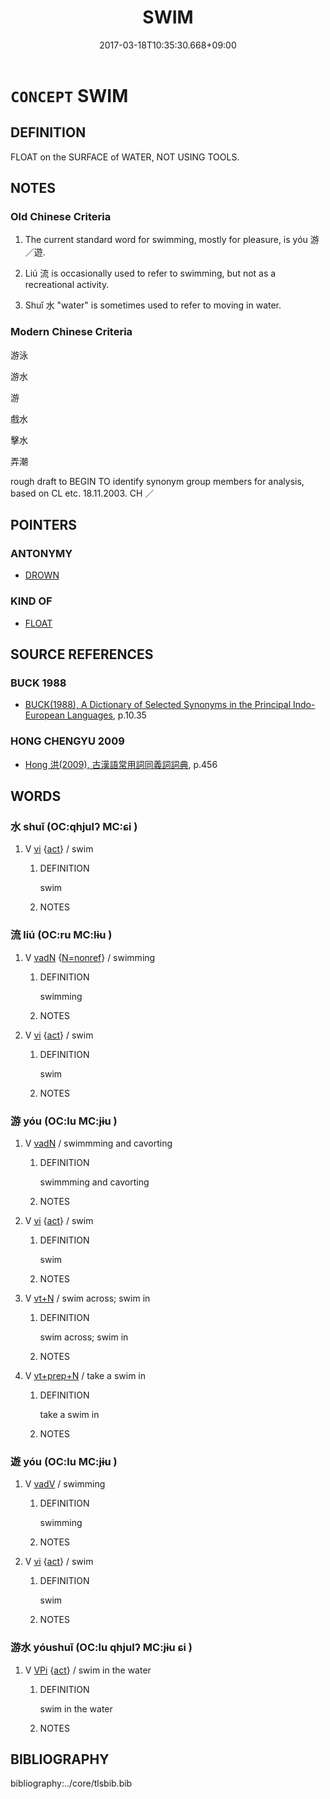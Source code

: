 # -*- mode: mandoku-tls-view -*-
#+TITLE: SWIM
#+DATE: 2017-03-18T10:35:30.668+09:00        
#+STARTUP: content
* =CONCEPT= SWIM
:PROPERTIES:
:CUSTOM_ID: uuid-8ac2c103-2517-4ad1-b55e-5aae5299cfd7
:SYNONYM+:  BATHE
:SYNONYM+:  TAKE A DIP
:SYNONYM+:  SPLASH AROUND
:SYNONYM+:  FLOAT
:SYNONYM+:  TREAD WATER
:SYNONYM+:  PADDLE
:TR_ZH: 游泳
:END:
** DEFINITION

FLOAT on the SURFACE of WATER, NOT USING TOOLS.

** NOTES

*** Old Chinese Criteria
1. The current standard word for swimming, mostly for pleasure, is yóu 游／遊.

2. Liú 流 is occasionally used to refer to swimming, but not as a recreational activity.

3. Shuǐ 水 "water" is sometimes used to refer to moving in water.

*** Modern Chinese Criteria
游泳

游水

游

戲水

擊水

弄潮

rough draft to BEGIN TO identify synonym group members for analysis, based on CL etc. 18.11.2003. CH ／

** POINTERS
*** ANTONYMY
 - [[tls:concept:DROWN][DROWN]]

*** KIND OF
 - [[tls:concept:FLOAT][FLOAT]]

** SOURCE REFERENCES
*** BUCK 1988
 - [[cite:BUCK-1988][BUCK(1988), A Dictionary of Selected Synonyms in the Principal Indo-European Languages]], p.10.35

*** HONG CHENGYU 2009
 - [[cite:HONG-CHENGYU-2009][Hong 洪(2009), 古漢語常用詞同義詞詞典]], p.456

** WORDS
   :PROPERTIES:
   :VISIBILITY: children
   :END:
*** 水 shuǐ (OC:qhjulʔ MC:ɕi )
:PROPERTIES:
:CUSTOM_ID: uuid-7a10f38a-66b5-43c7-ac4e-2e1544cd3246
:Char+: 水(85,0/4) 
:GY_IDS+: uuid-79a2ca70-d10b-42f5-b33d-4a27810b39dc
:PY+: shuǐ     
:OC+: qhjulʔ     
:MC+: ɕi     
:END: 
**** V [[tls:syn-func::#uuid-c20780b3-41f9-491b-bb61-a269c1c4b48f][vi]] {[[tls:sem-feat::#uuid-f55cff2f-f0e3-4f08-a89c-5d08fcf3fe89][act]]} / swim
:PROPERTIES:
:CUSTOM_ID: uuid-f1f92f0f-7c63-4235-bc8b-f80000999e24
:WARRING-STATES-CURRENCY: 3
:END:
****** DEFINITION

swim

****** NOTES

*** 流 liú (OC:ru MC:lɨu )
:PROPERTIES:
:CUSTOM_ID: uuid-e6443a19-ba49-438e-9faf-a919d65262ee
:Char+: 流(85,6/9) 
:GY_IDS+: uuid-3c363cb4-470e-44e6-ba1e-ba81513f6913
:PY+: liú     
:OC+: ru     
:MC+: lɨu     
:END: 
**** V [[tls:syn-func::#uuid-fed035db-e7bd-4d23-bd05-9698b26e38f9][vadN]] {[[tls:sem-feat::#uuid-5da3200a-c46f-4d20-9917-726937666d0b][N=nonref]]} / swimming
:PROPERTIES:
:CUSTOM_ID: uuid-51917ab6-0612-411c-88fd-9a9027e05f26
:END:
****** DEFINITION

swimming

****** NOTES

**** V [[tls:syn-func::#uuid-c20780b3-41f9-491b-bb61-a269c1c4b48f][vi]] {[[tls:sem-feat::#uuid-f55cff2f-f0e3-4f08-a89c-5d08fcf3fe89][act]]} / swim
:PROPERTIES:
:CUSTOM_ID: uuid-5902d6fc-5adb-4921-97fc-dbecd444ca17
:WARRING-STATES-CURRENCY: 3
:END:
****** DEFINITION

swim

****** NOTES

*** 游 yóu (OC:lu MC:jɨu )
:PROPERTIES:
:CUSTOM_ID: uuid-190e8e56-f5fd-46d4-bdbe-cf495d8cff71
:Char+: 游(85,9/12) 
:GY_IDS+: uuid-283cffdc-5070-4a60-85f5-cbd863236a72
:PY+: yóu     
:OC+: lu     
:MC+: jɨu     
:END: 
**** V [[tls:syn-func::#uuid-fed035db-e7bd-4d23-bd05-9698b26e38f9][vadN]] / swimmming and cavorting
:PROPERTIES:
:CUSTOM_ID: uuid-5d4df4d6-2b68-4263-a3c0-ada89a587fb0
:END:
****** DEFINITION

swimmming and cavorting

****** NOTES

**** V [[tls:syn-func::#uuid-c20780b3-41f9-491b-bb61-a269c1c4b48f][vi]] {[[tls:sem-feat::#uuid-f55cff2f-f0e3-4f08-a89c-5d08fcf3fe89][act]]} / swim
:PROPERTIES:
:CUSTOM_ID: uuid-e6b708a9-5d87-4758-9872-8b09f817cc6a
:WARRING-STATES-CURRENCY: 3
:END:
****** DEFINITION

swim

****** NOTES

**** V [[tls:syn-func::#uuid-c87f5e8b-6512-404d-84b2-9e99a85aa28e][vt+N]] / swim across; swim in
:PROPERTIES:
:CUSTOM_ID: uuid-7c5503fa-b617-49b2-86b2-aa80646ae0ff
:WARRING-STATES-CURRENCY: 3
:END:
****** DEFINITION

swim across; swim in

****** NOTES

**** V [[tls:syn-func::#uuid-739c24ae-d585-4fff-9ac2-2547b1050f16][vt+prep+N]] / take a swim in
:PROPERTIES:
:CUSTOM_ID: uuid-6cfe8cd0-f3fc-4aab-92ee-c23ef1c2d371
:END:
****** DEFINITION

take a swim in

****** NOTES

*** 遊 yóu (OC:lu MC:jɨu )
:PROPERTIES:
:CUSTOM_ID: uuid-ff28cca5-1ee2-4922-b1a0-57e3e58ad027
:Char+: 遊(162,9/13) 
:GY_IDS+: uuid-fbc9c501-30dc-4992-9d1e-f5ec90d6d659
:PY+: yóu     
:OC+: lu     
:MC+: jɨu     
:END: 
**** V [[tls:syn-func::#uuid-2a0ded86-3b04-4488-bb7a-3efccfa35844][vadV]] / swimming
:PROPERTIES:
:CUSTOM_ID: uuid-0015fb2a-d193-4d55-b9e8-e3506b0edc1e
:END:
****** DEFINITION

swimming

****** NOTES

**** V [[tls:syn-func::#uuid-c20780b3-41f9-491b-bb61-a269c1c4b48f][vi]] {[[tls:sem-feat::#uuid-f55cff2f-f0e3-4f08-a89c-5d08fcf3fe89][act]]} / swim
:PROPERTIES:
:CUSTOM_ID: uuid-92886707-01dc-4504-8a67-87955b30eebc
:WARRING-STATES-CURRENCY: 4
:END:
****** DEFINITION

swim

****** NOTES

*** 游水 yóushuǐ (OC:lu qhjulʔ MC:jɨu ɕi )
:PROPERTIES:
:CUSTOM_ID: uuid-eb7f746d-17a9-4143-822b-7228f16d8113
:Char+: 游(85,9/12) 水(85,0/4) 
:GY_IDS+: uuid-283cffdc-5070-4a60-85f5-cbd863236a72 uuid-79a2ca70-d10b-42f5-b33d-4a27810b39dc
:PY+: yóu shuǐ    
:OC+: lu qhjulʔ    
:MC+: jɨu ɕi    
:END: 
**** V [[tls:syn-func::#uuid-091af450-64e0-4b82-98a2-84d0444b6d19][VPi]] {[[tls:sem-feat::#uuid-f55cff2f-f0e3-4f08-a89c-5d08fcf3fe89][act]]} / swim in the water
:PROPERTIES:
:CUSTOM_ID: uuid-41111196-dc17-4e36-9e45-d1aaab251633
:WARRING-STATES-CURRENCY: 3
:END:
****** DEFINITION

swim in the water

****** NOTES

** BIBLIOGRAPHY
bibliography:../core/tlsbib.bib
